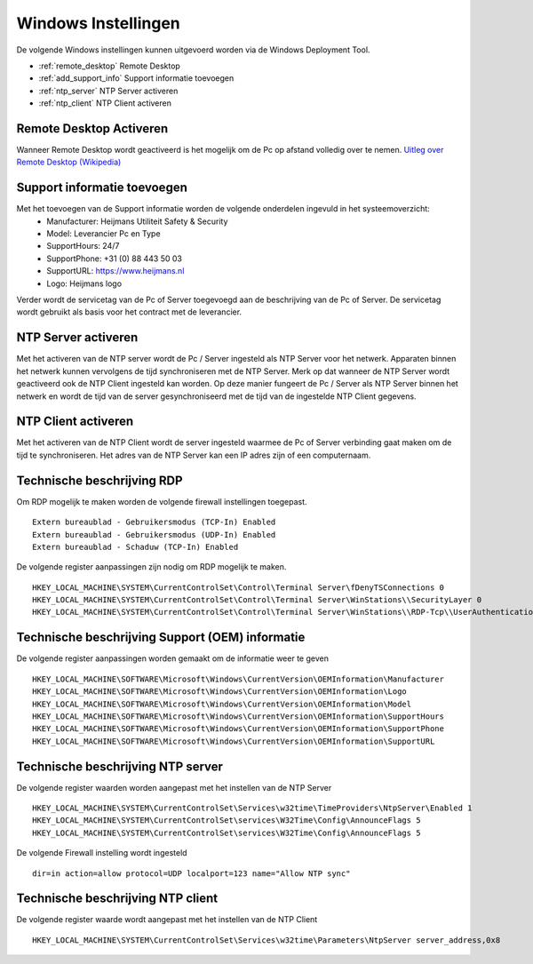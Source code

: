 Windows Instellingen
====================

De volgende Windows instellingen kunnen uitgevoerd worden via de Windows Deployment Tool.

* :ref:`remote_desktop` Remote Desktop
* :ref:`add_support_info` Support informatie toevoegen
* :ref:`ntp_server` NTP Server activeren
* :ref:`ntp_client` NTP Client activeren


.. _remote_desktop:

Remote Desktop Activeren
------------------------

Wanneer Remote Desktop wordt geactiveerd is het mogelijk om de Pc op afstand volledig over te nemen.
`Uitleg over Remote Desktop (Wikipedia)`_

.. _add_support_info:

Support informatie toevoegen
----------------------------

Met het toevoegen van de Support informatie worden de volgende onderdelen ingevuld in het systeemoverzicht:
 - Manufacturer: Heijmans Utiliteit Safety & Security
 - Model: Leverancier Pc en Type
 - SupportHours: 24/7
 - SupportPhone: +31 (0) 88 443 50 03
 - SupportURL: https://www.heijmans.nl
 - Logo: Heijmans logo

Verder wordt de servicetag van de Pc of Server toegevoegd aan de beschrijving van de Pc of Server. De servicetag
wordt gebruikt als basis voor het contract met de leverancier.

.. _ntp_server:

NTP Server activeren
----------------------------

Met het activeren van de NTP server wordt de Pc / Server ingesteld als NTP Server voor het netwerk.
Apparaten binnen het netwerk kunnen vervolgens de tijd synchroniseren met de NTP Server. Merk op dat wanneer de NTP
Server wordt geactiveerd ook de NTP Client ingesteld kan worden. Op deze manier fungeert de Pc / Server als NTP Server
binnen het netwerk en wordt de tijd van de server gesynchroniseerd met de tijd van de ingestelde NTP Client gegevens.

.. _ntp_client:

NTP Client activeren
----------------------------

Met het activeren van de NTP Client wordt de server ingesteld waarmee de Pc of Server verbinding gaat maken om de
tijd te synchroniseren. Het adres van de NTP Server kan een IP adres zijn of een computernaam.


Technische beschrijving RDP
---------------------------

Om RDP mogelijk te maken worden de volgende firewall instellingen toegepast.

::

   Extern bureaublad - Gebruikersmodus (TCP-In) Enabled
   Extern bureaublad - Gebruikersmodus (UDP-In) Enabled
   Extern bureaublad - Schaduw (TCP-In) Enabled

De volgende register aanpassingen zijn nodig om RDP mogelijk te maken.

::

   HKEY_LOCAL_MACHINE\SYSTEM\CurrentControlSet\Control\Terminal Server\fDenyTSConnections 0
   HKEY_LOCAL_MACHINE\SYSTEM\CurrentControlSet\Control\Terminal Server\WinStations\\SecurityLayer 0
   HKEY_LOCAL_MACHINE\SYSTEM\CurrentControlSet\Control\Terminal Server\WinStations\\RDP-Tcp\\UserAuthentication 0

.. _`Uitleg over Remote Desktop (Wikipedia)`: https://nl.wikipedia.org/wiki/Remote_desktop


Technische beschrijving Support (OEM) informatie
------------------------------------------------

De volgende register aanpassingen worden gemaakt om de informatie weer te geven

::

    HKEY_LOCAL_MACHINE\SOFTWARE\Microsoft\Windows\CurrentVersion\OEMInformation\Manufacturer
    HKEY_LOCAL_MACHINE\SOFTWARE\Microsoft\Windows\CurrentVersion\OEMInformation\Logo
    HKEY_LOCAL_MACHINE\SOFTWARE\Microsoft\Windows\CurrentVersion\OEMInformation\Model
    HKEY_LOCAL_MACHINE\SOFTWARE\Microsoft\Windows\CurrentVersion\OEMInformation\SupportHours
    HKEY_LOCAL_MACHINE\SOFTWARE\Microsoft\Windows\CurrentVersion\OEMInformation\SupportPhone
    HKEY_LOCAL_MACHINE\SOFTWARE\Microsoft\Windows\CurrentVersion\OEMInformation\SupportURL


Technische beschrijving NTP server
----------------------------------

De volgende register waarden worden aangepast met het instellen van de NTP Server

::

    HKEY_LOCAL_MACHINE\SYSTEM\CurrentControlSet\Services\w32time\TimeProviders\NtpServer\Enabled 1
    HKEY_LOCAL_MACHINE\SYSTEM\CurrentControlSet\services\W32Time\Config\AnnounceFlags 5
    HKEY_LOCAL_MACHINE\SYSTEM\CurrentControlSet\services\W32Time\Config\AnnounceFlags 5

De volgende Firewall instelling wordt ingesteld

::

    dir=in action=allow protocol=UDP localport=123 name="Allow NTP sync"


Technische beschrijving NTP client
----------------------------------

De volgende register waarde wordt aangepast met het instellen van de NTP Client

::

    HKEY_LOCAL_MACHINE\SYSTEM\CurrentControlSet\Services\w32time\Parameters\NtpServer server_address,0x8
